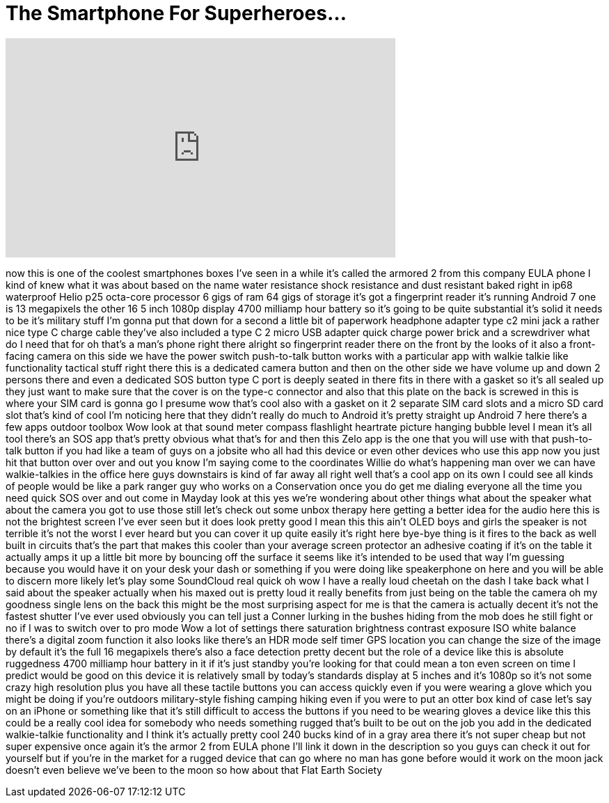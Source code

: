 = The Smartphone For Superheroes...
:published_at: 2018-02-26
:hp-alt-title: The Smartphone For Superheroes...
:hp-image: https://i.ytimg.com/vi/FAz_nKQbTj0/maxresdefault.jpg


++++
<iframe width="560" height="315" src="https://www.youtube.com/embed/FAz_nKQbTj0?rel=0" frameborder="0" allow="autoplay; encrypted-media" allowfullscreen></iframe>
++++

now this is one of the coolest
smartphones boxes I've seen in a while
it's called the armored 2 from this
company EULA phone I kind of knew what
it was about
based on the name water resistance shock
resistance and dust resistant baked
right in ip68 waterproof Helio p25
octa-core processor 6 gigs of ram 64
gigs of storage it's got a fingerprint
reader it's running Android 7 one is 13
megapixels the other 16 5 inch 1080p
display 4700 milliamp hour battery so
it's going to be quite substantial it's
solid it needs to be it's military stuff
I'm gonna put that down for a second a
little bit of paperwork headphone
adapter type c2 mini jack a rather nice
type C charge cable they've also
included a type C 2 micro USB adapter
quick charge power brick and a
screwdriver what do I need that for oh
that's a man's phone right there
alright so fingerprint reader there on
the front by the looks of it also a
front-facing camera on this side we have
the power switch push-to-talk button
works with a particular app with walkie
talkie like functionality tactical stuff
right there this is a dedicated camera
button and then on the other side we
have volume up and down 2 persons there
and even a dedicated SOS button type C
port is deeply seated in there fits in
there with a gasket so it's all sealed
up they just want to make sure that the
cover is on the type-c connector and
also that this plate on the back is
screwed in this is where your SIM card
is gonna go I presume wow that's cool
also with a gasket on it 2 separate SIM
card slots and a micro SD card slot
that's kind of cool I'm noticing here
that they didn't really do much to
Android it's pretty straight up Android
7 here there's a few apps outdoor
toolbox Wow look at that sound meter
compass flashlight heartrate picture
hanging bubble level I mean it's all
tool there's an SOS app that's pretty
obvious what that's for and then this
Zelo app is the one that you will use
with that push-to-talk button if you had
like a team of guys on a jobsite who all
had this device or even other devices
who use this app now you just hit that
button over over and
out you know I'm saying come to the
coordinates Willie do what's happening
man over we can have walkie-talkies in
the office here guys downstairs is kind
of far away all right well that's a cool
app on its own I could see all kinds of
people would be like a park ranger guy
who works on a Conservation once you do
get me dialing everyone all the time you
need quick SOS over and out come in
Mayday look at this yes we're wondering
about other things what about the
speaker what about the camera you got to
use those still let's check out some
unbox therapy here getting a better idea
for the audio here this is not the
brightest screen I've ever seen but it
does look pretty good I mean this this
ain't OLED boys and girls the speaker is
not terrible it's not the worst I ever
heard but you can cover it up quite
easily it's right here
bye-bye thing is it fires to the back as
well built in circuits that's the part
that makes this cooler than your average
screen protector an adhesive coating if
it's on the table
it actually amps it up a little bit more
by bouncing off the surface it seems
like it's intended to be used that way
I'm guessing because you would have it
on your desk your dash or something if
you were doing like speakerphone on here
and you will be able to discern more
likely let's play some SoundCloud real
quick oh wow I have a really loud
cheetah on the dash
I take back what I said about the
speaker actually when his maxed out is
pretty loud it really benefits from just
being on the table the camera oh my
goodness single lens on the back this
might be the most surprising aspect for
me is that the camera is actually decent
it's not the fastest shutter I've ever
used obviously you can tell just a
Conner lurking in the bushes hiding from
the mob does he still fight or no if I
was to switch over to pro mode Wow a lot
of settings there saturation brightness
contrast exposure ISO white balance
there's a digital zoom function it also
looks like there's an HDR mode self
timer GPS location you can change the
size of the image by default it's the
full 16 megapixels there's also a face
detection pretty decent but the role of
a device like this is absolute
ruggedness 4700 milliamp hour battery in
it if it's just standby you're looking
for that could mean a ton even screen on
time I predict would be good on this
device it is relatively small by today's
standards display at 5 inches and it's
1080p so it's not some crazy high
resolution plus you have all these
tactile buttons you can access quickly
even if you were wearing a glove which
you might be doing if you're outdoors
military-style fishing camping hiking
even if you were to put an otter box
kind of case let's say on an iPhone or
something like that it's still difficult
to access the buttons if you need to be
wearing gloves a device like this this
could be a really cool idea for somebody
who needs something rugged that's built
to be out on the job you add in the
dedicated walkie-talkie functionality
and I think it's actually pretty cool
240 bucks kind of in a gray area there
it's not super cheap but not super
expensive once again it's the armor 2
from EULA phone I'll link it down in the
description so you guys can check it out
for yourself but if you're in the market
for a rugged device that can go where no
man has gone before
would it work on the moon jack doesn't
even believe we've been to the moon so
how about that Flat Earth Society